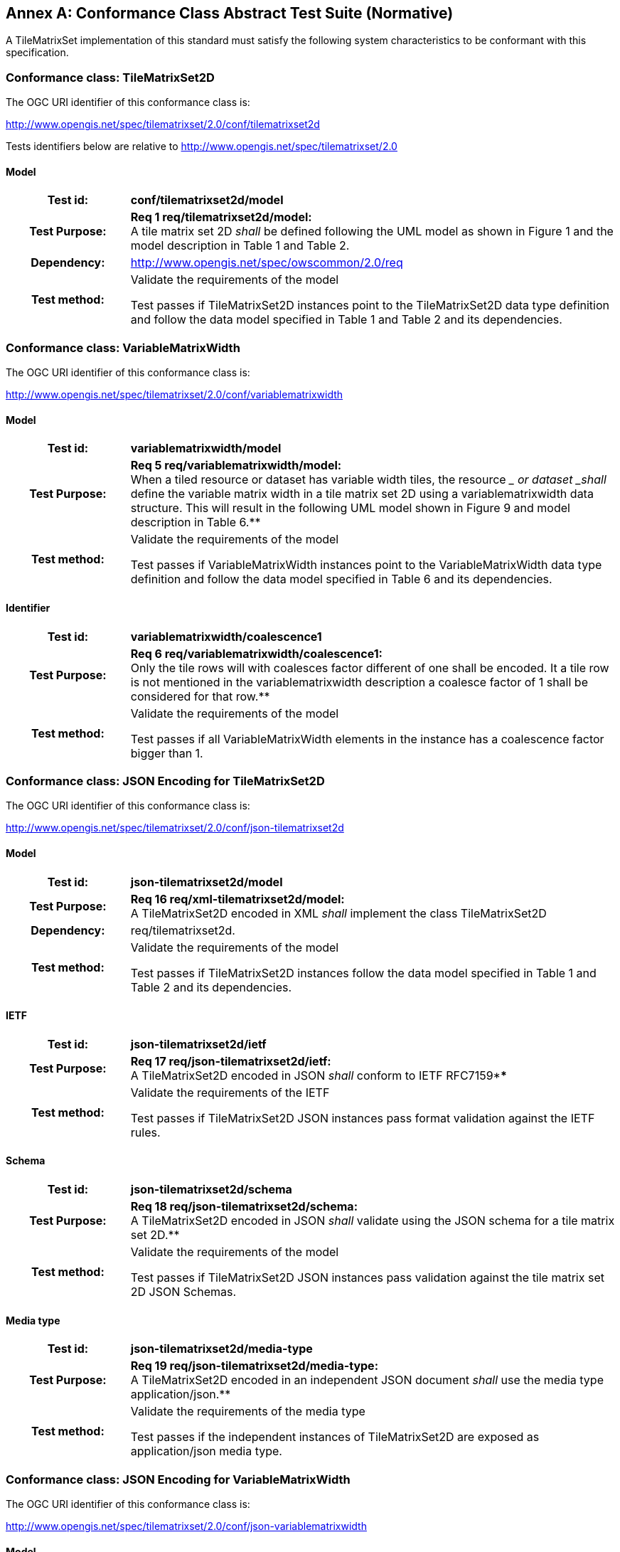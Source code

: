 [appendix]
:appendix-caption: Annex
== Conformance Class Abstract Test Suite (Normative)

////
[NOTE]
Ensure that there is a conformance class for each requirements class and a test for each requirement (identified by requirement name and number)

=== Conformance Class A

==== Requirement 1
[cols=">20h,<80d",width="100%"]
|===
|Test id: |/conf/conf-class-a/req-name-1
|Requirement: |/req/req-class-a/req-name-1
|Test purpose: | Verify that...
|Test method: | Inspect...
|===

==== Requirement 2
////

A TileMatrixSet implementation of this standard must satisfy the following system characteristics to be conformant with this specification.

[[a.1-conformance-class-tilematrixset2d]]
=== Conformance class: TileMatrixSet2D

The OGC URI identifier of this conformance class is:

http://www.opengis.net/spec/tilematrixset/2.0/conf/tilematrixset2d

Tests identifiers below are relative to http://www.opengis.net/spec/tilematrixset/2.0

==== Model
[cols=">20h,<80d",width="100%"]
|===
| Test id: | *conf/tilematrixset2d/model*
| Test Purpose: | *Req 1 req/tilematrixset2d/model:* +
A tile matrix set 2D _shall_ be defined following the UML model as shown in Figure 1 and the model description in Table 1 and Table 2. +
| Dependency: | http://www.opengis.net/spec/owscommon/2.0/req
| Test method: | Validate the requirements of the model

Test passes if TileMatrixSet2D instances point to the TileMatrixSet2D data type definition and follow the data model specified in Table 1 and Table 2 and its dependencies.
|===

[[a.2-conformance-class-variablematrixwidth]]
=== Conformance class: VariableMatrixWidth

The OGC URI identifier of this conformance class is:

http://www.opengis.net/spec/tilematrixset/2.0/conf/variablematrixwidth

==== Model
[cols=">20h,<80d",width="100%"]
|===
| Test id: | *variablematrixwidth/model*
| Test Purpose: | *Req 5 req/variablematrixwidth/model:* +
When a tiled resource or dataset has variable width tiles, the resource __ or dataset _shall_ define the variable matrix width in a tile matrix set 2D using a variablematrixwidth data structure. This will result in the following UML model shown in Figure 9 and model description in Table 6.**
| Test method: | Validate the requirements of the model

Test passes if VariableMatrixWidth instances point to the VariableMatrixWidth data type definition and follow the data model specified in Table 6 and its dependencies.
|===

==== Identifier
[cols=">20h,<80d",width="100%"]
|===
| Test id: | *variablematrixwidth/coalescence1*
| Test Purpose: | *Req 6 req/variablematrixwidth/coalescence1:* +
Only the tile rows will with coalesces factor different of one shall be encoded. It a tile row is not mentioned in the variablematrixwidth description a coalesce factor of 1 shall be considered for that row.**
| Test method: | Validate the requirements of the model

Test passes if all VariableMatrixWidth elements in the instance has a coalescence factor bigger than 1.
|===

[[a.3-conformance-class-json-encoding-for-tilematrixset2d]]
=== Conformance class: JSON Encoding for TileMatrixSet2D

The OGC URI identifier of this conformance class is:

http://www.opengis.net/spec/tilematrixset/2.0/conf/json-tilematrixset2d

==== Model
[cols=">20h,<80d",width="100%"]
|===
| Test id: | *json-tilematrixset2d/model*
| Test Purpose: | *Req 16 req/xml-tilematrixset2d/model:* +
A TileMatrixSet2D encoded in XML _shall_ implement the class TileMatrixSet2D +
| Dependency: | req/tilematrixset2d.
| Test method: | Validate the requirements of the model

Test passes if TileMatrixSet2D instances follow the data model specified in Table 1 and Table 2 and its dependencies.
|===

==== IETF
[cols=">20h,<80d",width="100%"]
|===
| Test id: | *json-tilematrixset2d/ietf*
| Test Purpose: | *Req 17 req/json-tilematrixset2d/ietf:* +
A TileMatrixSet2D encoded in JSON _shall_ conform to IETF RFC7159****
| Test method: | Validate the requirements of the IETF

Test passes if TileMatrixSet2D JSON instances pass format validation against the IETF rules.
|===

==== Schema
[cols=">20h,<80d",width="100%"]
|===
| Test id: | *json-tilematrixset2d/schema*
| Test Purpose: | *Req 18 req/json-tilematrixset2d/schema:* +
A TileMatrixSet2D encoded in JSON _shall_ validate using the JSON schema for a tile matrix set 2D.**
| Test method: | Validate the requirements of the model

Test passes if TileMatrixSet2D JSON instances pass validation against the tile matrix set 2D JSON Schemas.
|===

==== Media type
[cols=">20h,<80d",width="100%"]
|===
| Test id: | *json-tilematrixset2d/media-type*
| Test Purpose: | *Req 19 req/json-tilematrixset2d/media-type:* +
A TileMatrixSet2D encoded in an independent JSON document _shall_ use the media type application/json.**
| Test method: | Validate the requirements of the media type

Test passes if the independent instances of TileMatrixSet2D are exposed as application/json media type.
|===

[[a.4-conformance-class-json-encoding-for-variablematrixwidth]]
=== Conformance class: JSON Encoding for VariableMatrixWidth

The OGC URI identifier of this conformance class is:

http://www.opengis.net/spec/tilematrixset/2.0/conf/json-variablematrixwidth

==== Model
[cols=">20h,<80d",width="100%"]
|===
| Test id: | *json-variablematrixwidth/model*
| Test Purpose: | *Req 26 req/json-variablematrixwidth/model:* +
A VariableMatrixWidth encoded in JSON _shall_ implement the class VariableMatrixWidth +
| Dependency: | req/variablematrixwidth +
| Dependency: | req/json-tilematrixset2d.
| Test method: | Validate the requirements of the model

Test passes if VariableMatrixWidth instances follow the data model specified in Table 6 and its dependencies.
|===

==== IETF
[cols=">20h,<80d",width="100%"]
|===
| Test id: | *json-variablematrixwidth/ietf*
| Test Purpose: | *Req 27 req/json-variablematrixwidth/ietf:* +
A VariableMatrixWidth encoded in JSON _shall_ conform to IETF RFC7159****
| Test method: | Validate the requirements of the IETF rules

Test passes if VariableMatrixWidth JSON instances pass format validation against the IETF rules.
|===

==== Schema
[cols=">20h,<80d",width="100%"]
|===
| Test id: | *json-variablematrixwidth/schema*
| Test Purpose: | *Req 28 req/json-variablematrixwidth/schema:* +
A VariableMatrixWidth encoded in JSON _shall_ validate using the JSON schema for a variable matrix width.**
| Test method: | Validate the requirements of the schema

Test passes if VariableMatrixWidth JSON instances pass validation against the variable matrix width JSON Schemas.
|===


[[a.5-conformance-class-xml-encoding-for-tilematrixset2d]]
=== Conformance class: XML Encoding for TileMatrixSet2D

The OGC URI identifier of this conformance class is:

http://www.opengis.net/spec/tilematrixset/2.0/conf/xml-tilematrixset2d

==== Model
[cols=">20h,<80d",width="100%"]
|===
| Test id: | *xml-tilematrixset2d/model*
| Test Purpose: | *Req 7 req/xml-tilematrixset2d/model:* +
A TileMatrixSet2D encoded in XML _shall_ implement the class TileMatrixSet2D +
| Dependency: | req/tilematrixset2d.
| Test method: | Validate the requirements of the model

Test passes if TileMatrixSet2D instances use a TileMatrixSet2D XML data type definition that follows the data model specified in Table 1 and Table 2 and its dependencies.
|===

==== Schema
[cols=">20h,<80d",width="100%"]
|===
| Test id: | *xml-tilematrixset2d/schema*
| Test Purpose: | *Req 8 req/xml-tilematrixset2d/schema:* +
A TileMatrixSet2D encoded in XML _shall_ validate using the XML schema for a tile matrix set 2D.**
| Test method: | Validate the requirements of the model

Test passes if TileMatrixSet2D XML instances pass validation against the tile matrix set 2D XML Schemas.
|===

==== Media type
[cols=">20h,<80d",width="100%"]
|===
| Test id: | *xml-tilematrixset2d/media-type*
| Test Purpose: | *Req 9 req/json-tilematrixset2d/media-type:* +
A TileMatrixSet2D encoded in an independent JSON document _shall_ use the media type application/json.**
| Test method: | Validate the requirements of the media type

Test passes if the independent instances of TileMatrixSet2D are exposed as application/xml MIME type.
|===

[[a.6-conformance-class-xml-encoding-for-variablematrixwidth]]
=== Conformance class: XML Encoding for VariableMatrixWidth

The OGC URI identifier of this conformance class is:

http://www.opengis.net/spec/tilematrixset/2.0/conf/xml-variablematrixwidth

==== Model
[cols=">20h,<80d",width="100%"]
|===
| Test id: | *xml-variablematrixwidth/model*
| Test Purpose: | *Req 12 req/xml-tilematrixsetlimits2d/model:* +
A TileSetMetadata encoded in XML _shall_ implement the class TileSetMetadata +
| Dependency: | req/tilematrixsetmetadata +
| Dependency: | req/xml-tilematrixsetlimits2d.
| Test method: | Validate the requirements of the model

Test passes if VariableMatrixWidth instances use a VariableMatrixWidth XML data type definition that follows the data model specified in Table 6 and its dependencies.
|===

==== Schema
[cols=">20h,<80d",width="100%"]
|===
| Test id: | *xml-variablematrixwidth/schema*
| Test Purpose: | *Req 13 req/xml-tilematrixsetmetadata/schema:* +
A TileSetMetadata encoded in XML _shall_ validate using the XML schema for a tile matrix set link 2D.**
| Test method: | Validate the requirements of the model

Test passes if VariableMatrixWidth XML instances pass validation against the variable matrix width XML Schemas.
|===


[[a.7-conformance-class-tilematrixsetlimits2d]]
=== Conformance class: TileMatrixSetLimits2D

The OGC URI identifier of this conformance class is:

http://www.opengis.net/spec/tilematrixset/2.0/conf/tilematrixsetlimits2d

==== Model
[cols=">20h,<80d",width="100%"]
|===
| Test id: | *tilematrixsetlimits2d/model*
| Test Purpose: | *Req 2 req/tilematrixsetlimits2d/model:* +
A tile matrix set limits 2D _shall_ be defined following the UML model as shown in Figure 7 and model description in Table 3 and Table 4. +
| Dependency: | http://www.opengis.net/spec/owscommon/2.0/req
| Test method: | Validate the requirements of the model

Test passes if TileMatrixSetLimits2D instances point to the TileMatrixSetLimits2D data type definition and follow the data model specified in Table 3 and Table 4 and its dependencies.
|===

[[a.8-conformance-class-tilematrixsetmetadata]]
=== Conformance class: TileSetMetadata

The OGC URI identifier of this conformance class is:

http://www.opengis.net/spec/tilematrixset/2.0/conf/tilematrixsetmetadata

==== Model
[cols=">20h,<80d",width="100%"]
|===
| Test id: | *tilematrixsetmetadata/identifier*
| Test Purpose: | *Req 3 req/tilematrixsetmetadata/identifier:* +
A tiled resource or dataset _shall_ declare support to a tile matrix set 2D by link to a tile matrix set definition by citing a tile matrix set identifier defined in the same document instance or an active (resolvable) link to a TileMatrixSet definition in an external document.**
| Test method: | Validate the requirements of the model

Test passes if all TileSetMetadata elements in the instance cite a tile matrix set by mentioning at least one TileMatrixSet identifier or by using a URI that can be resolved into a TileMatrixSet2D.
|===

==== Identifier
[cols=">20h,<80d",width="100%"]
|===
| Test id: | *tilematrixsetmetadata/model*
| Test Purpose: | *Req 4 req/tilematrixsetmetadata/model:* +
When a tiled resource or dataset has tiles available only for a region or regions of the complete tiled space, the resource __ or dataset _shall_ declare partial support to a tile matrix set 2D using one or more __ tile matrix set limits data structures. This will result in the following  UML model shown in Figure 7 and model description in Table 5. +
| Dependency: | req/tilematrixsetlimits
| Test method: | Validate the requirements of the model

Test passes if TileSetMetadata instances point to the TileSetMetadata data type definition and follow the data model specified in Table 5 and its dependencies.
|===

[[a.9-conformance-class-json-encoding-for-tilematrixsetlimits2d]]
=== Conformance class: JSON Encoding for TileMatrixSetLimits2D

The OGC URI identifier of this conformance class is:

http://www.opengis.net/spec/tilematrixset/2.0/conf/json-tilematrixsetlimits2d

==== Model
[cols=">20h,<80d",width="100%"]
|===
| Test id: | *json-tilematrixsetlimits2d/model*
| Test Purpose: | *Req 20 req/json-tilematrixsetlimits2d/model:* +
A TileMatrixSetLimits2D encoded in JSON _shall_ implement the class TileMatrixSetLimits2D +
| Dependency: | req/tilematrixsetlimits2d.
| Test method: | Validate the requirements of the model

Test passes if TileMatrixSetLimits2D instances follow the data model specified in Table 3 and Table 4 and its dependencies.
|===

==== IETF
[cols=">20h,<80d",width="100%"]
|===
| Test id: | *json-tilematrixsetlimits2d/ietf*
| Test Purpose: | *Req 21 req/json-tilematrixsetlimits2d/ietf:* +
A TileMatrixSetLimits2D encoded in JSON _shall_ conform to IETF RFC7159****
| Test method: | Validate the requirements of the IETF

Test passes if TileMatrixSetLimits2D JSON instances pass format validation against the IETF rules.
|===

==== Schema
[cols=">20h,<80d",width="100%"]
|===
| Test id: | *json-tilematrixsetlimits2d/schema*
| Test Purpose: | *Req 22 req/json-tilematrixsetlimits2d/schema:* +
A TileMatrixSetLimits2D encoded in JSON _shall_ validate using the JSON schema for a tile matrix set limits 2D.**
| Test method: | Validate the requirements of the schema

Test passes if TileMatrixSetLimits2D JSON instances pass validation against the tile matrix set limits 2D JSON Schemas.
|===

[[a.10-conformance-class-json-encoding-for-tilematrixsetmetadata]]
=== Conformance class: JSON Encoding for TileSetMetadata

The OGC URI identifier of this conformance class is:

http://www.opengis.net/spec/tilematrixset/2.0/conf/json-tilematrixsetmetadata

==== Model
[cols=">20h,<80d",width="100%"]
|===
| Test id: | *json-tilematrixsetmetadata/model*
| Test Purpose: | *Req 23 req/json-tilematrixsetmetadata/model:* +
A TileMatrixSetLimits2D encoded in JSON _shall_ implement the class TileSetMetadata +
| Dependency: | req/tilematrixsetmetadata +
| Dependency: | req/json-tilematrixsetlimits2d.
| Test method: | Validate the requirements of the model

Test passes if TileSetMetadata instances follow the data model specified in Table 5 and its dependencies.
|===

==== IETF
[cols=">20h,<80d",width="100%"]
|===
| Test id: | *json-tilematrixsetmetadata/ietf*
| Test Purpose: | *Req 24 req/json-tilematrixsetmetadata/ietf:* +
A TileSetMetadata encoded in JSON _shall_ conform to IETF RFC7159****
| Test method: | Validate the requirements of the IETF rules

Test passes if TileSetMetadata JSON instances pass format validation against the IETF rules.
|===

==== Schema
[cols=">20h,<80d",width="100%"]
|===
| Test id: | *json-tilematrixsetmetadata/schema*
| Test Purpose: | *Req 25 req/json-tilematrixsetmetadata/schema:* +
A TileSetMetadata encoded in JSON _shall_ validate using the JSON schema for a tile matrix set link 2D.**
| Test method: | Validate the requirements of the schema

Test passes if TileSetMetadata JSON instances pass validation against the tile matrix set link 2D JSON Schemas.
|===

[[a.11-conformance-class-xml-encoding-for-tilematrixsetlimits2d]]
=== Conformance class: XML Encoding for TileMatrixSetLimits2D

The OGC URI identifier of this conformance class is:

http://www.opengis.net/spec/tilematrixset/2.0/conf/xml-tilematrixsetlimits2d

==== Model
[cols=">20h,<80d",width="100%"]
|===
| Test id: | *xml-tilematrixsetlimits2d/model*
| Test Purpose: | *Req 10 req/xml-tilematrixsetlimits2d/model:* +
A TileMatrixSetLimits2d encoded in XML _shall_ implement the class TileMatrixSetLimits2D +
| Dependency: | req/tilematrixsetlimits2d.
| Test method: | Validate the requirements of the model

Test passes if TileMatrixSetLimits2D instances point to the TileMatrixSetLimits2D data type definition and follow the data model specified in Table 3 and Table 4 and its dependencies.
|===

==== Schema
[cols=">20h,<80d",width="100%"]
|===
| Test id: | *xml-tilematrixsetlimits2d/schema*
| Test Purpose: | *Req 11 req/ xml-tilematrixsetlimits2d/schema:* +
A TileMatrixSetLimits2D encoded in XML _shall_ validate using the XML schemas for a tile matrix set limits 2D.**
| Test method: | Validate the requirements of the schema

Test passes if TileMatrixSetLimits2D XML instances pass validation against the tile matrix set limits 2D XML Schemas.
|===

[[a.12-conformance-class-xml-encoding-for-tilematrixsetmetadata]]
=== Conformance class: XML Encoding for TileSetMetadata

The OGC URI identifier of this conformance class is:

http://www.opengis.net/spec/tilematrixset/2.0/conf/xml-tilematrixsetmetadata

==== Model
[cols=">20h,<80d",width="100%"]
|===
| Test id: | *xml-tilematrixsetmetadata/model*
| Test Purpose: | *Req 12 req/xml-tilematrixsetlimits2d/model:* +
A TileSetMetadata encoded in XML _shall_ implement the class TileSetMetadata +
| Dependency: | req/tilematrixsetmetadata +
| Dependency: | req/xml-tilematrixsetlimits2d.**
| Test method: | Validate the requirements of the model

Test passes if TileSetMetadata instances use a TileSetMetadata XML data type definition that follows the data model specified in Table 5 and its dependencies.
|===

==== Schema
[cols=">20h,<80d",width="100%"]
|===
| Test id: | *xml-tilematrixsetmetadata/schema*
| Test Purpose: | *Req 13 req/xml-tilematrixsetmetadata/schema:* +
A TileSetMetadata encoded in XML _shall_ validate using the XML schema for a tile matrix set link 2D.**
| Test method: | Validate the requirements of the model

Test passes if TileSetMetadata XML instances pass validation against the tile matrix set link 2D XML Schemas.
|===

